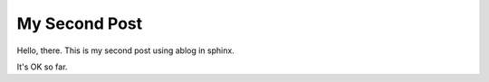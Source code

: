 My Second Post
=============

.. post:: September 13, 2021
    :tags: python, sphinx
    :category: Category One
    :author: Brian Blaylock

Hello, there. This is my second post using ablog in sphinx.

It's OK so far.
